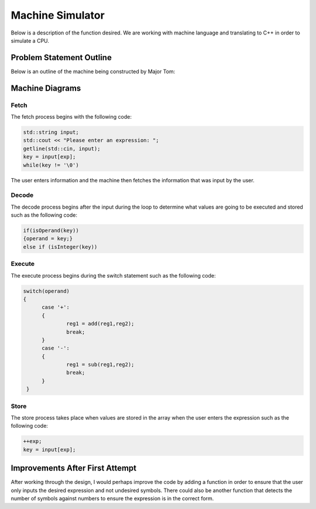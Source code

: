 ..  _ARM:

Machine Simulator  
#################

Below is a description of the function desired. We are working with machine language and translating to C++ in order to simulate a CPU. 

..  image:: https://github.com/zandratharp2012/ARM.git/blob/master/Images/ARMproject.JPG
    :scale: 50%

..  image:: https://github.com/zandratharp2012/ARM.git/blob/master/Images/ARMproject2.JPG
    :scale: 50%


Problem Statement Outline
*************************

Below is an outline of the machine being constructed by Major Tom: 

..  image:: https://github.com/zandratharp2012/ARM.git/blob/master/Images/Outline.JPG
    :scale: 50%

Machine Diagrams
****************

Fetch
=====

The fetch process begins with the following code:

.. code-block:: c++

  std::string input; 
  std::cout << "Please enter an expression: ";
  getline(std::cin, input);
  key = input[exp];
  while(key != '\0')

The user enters information and the machine then fetches the information that was input by the user.
  
..  image:: https://github.com/zandratharp2012/ARM.git/blob/master/Images/Fetch.JPG
    :scale: 50%

Decode
======

The decode process begins after the input during the loop to determine what values are going to be executed and stored such as the following code:

.. code-block:: c++

  if(isOperand(key))
  {operand = key;}
  else if (isInteger(key))
  
..  image:: https://github.com/zandratharp2012/ARM.git/blob/master/Images/Decode.PNG
    :scale: 50%

Execute
=======

The execute process begins during the switch statement such as the following code:

.. code-block:: c++

  switch(operand)
  {
	case '+':
        {
         	reg1 = add(reg1,reg2);
                break;
        }
        case '-':
        {
        	reg1 = sub(reg1,reg2);
        	break;
        }
   }

..  image:: https://github.com/zandratharp2012/ARM.git/blob/master/Images/Execute.PNG
    :scale: 50%

Store
=====

The store process takes place when values are stored in the array when the user enters the expression such as the following code:

.. code-block:: c++

  ++exp;
  key = input[exp];

..  image:: https://github.com/zandratharp2012/ARM.git/blob/master/Images/Store.PNG
    :scale: 50%

Improvements After First Attempt
********************************

After working through the design, I would perhaps improve the code by adding a function in order to ensure that the user only inputs the desired expression and not undesired symbols. There could also be another function that detects the number of symbols against numbers to ensure the expression is in the correct form. 